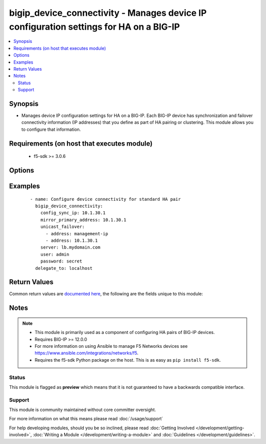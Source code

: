 .. _bigip_device_connectivity:


bigip_device_connectivity - Manages device IP configuration settings for HA on a BIG-IP
+++++++++++++++++++++++++++++++++++++++++++++++++++++++++++++++++++++++++++++++++++++++

.. versionadded:: 2.5


.. contents::
   :local:
   :depth: 2


Synopsis
--------

* Manages device IP configuration settings for HA on a BIG-IP. Each BIG-IP device has synchronization and failover connectivity information (IP addresses) that you define as part of HA pairing or clustering. This module allows you to configure that information.


Requirements (on host that executes module)
-------------------------------------------

  * f5-sdk >= 3.0.6


Options
-------

.. raw:: html

    <table border=1 cellpadding=4>
    <tr>
    <th class="head">parameter</th>
    <th class="head">required</th>
    <th class="head">default</th>
    <th class="head">choices</th>
    <th class="head">comments</th>
    </tr>
                <tr><td>config_sync_ip<br/><div style="font-size: small;"></div></td>
    <td>no</td>
    <td></td>
        <td></td>
        <td><div>Local IP address that the system uses for ConfigSync operations.</div>        </td></tr>
                <tr><td>failover_multicast<br/><div style="font-size: small;"></div></td>
    <td>no</td>
    <td></td>
        <td><ul><li>True</li><li>False</li></ul></td>
        <td><div>When <code>yes</code>, ensures that the Failover Multicast configuration is enabled and if no further multicast configuration is provided, ensures that <code>multicast_interface</code>, <code>multicast_address</code> and <code>multicast_port</code> are the defaults specified in each option's description. When <code>no</code>, ensures that Failover Multicast configuration is disabled.</div>        </td></tr>
                <tr><td>mirror_primary_address<br/><div style="font-size: small;"></div></td>
    <td>no</td>
    <td></td>
        <td></td>
        <td><div>Specifies the primary IP address for the system to use to mirror connections.</div>        </td></tr>
                <tr><td>mirror_secondary_address<br/><div style="font-size: small;"></div></td>
    <td>no</td>
    <td></td>
        <td></td>
        <td><div>Specifies the secondary IP address for the system to use to mirror connections.</div>        </td></tr>
                <tr><td>multicast_address<br/><div style="font-size: small;"></div></td>
    <td>no</td>
    <td></td>
        <td></td>
        <td><div>IP address for the system to send multicast messages associated with failover. When <code>failover_multicast</code> is <code>yes</code> and this option is not provided, a default of <code>224.0.0.245</code> will be used.</div>        </td></tr>
                <tr><td>multicast_interface<br/><div style="font-size: small;"></div></td>
    <td>no</td>
    <td></td>
        <td></td>
        <td><div>Interface over which the system sends multicast messages associated with failover. When <code>failover_multicast</code> is <code>yes</code> and this option is not provided, a default of <code>eth0</code> will be used.</div>        </td></tr>
                <tr><td>multicast_port<br/><div style="font-size: small;"></div></td>
    <td>no</td>
    <td></td>
        <td></td>
        <td><div>Port for the system to send multicast messages associated with failover. When <code>failover_multicast</code> is <code>yes</code> and this option is not provided, a default of <code>62960</code> will be used. This value must be between 0 and 65535.</div>        </td></tr>
                <tr><td>password<br/><div style="font-size: small;"></div></td>
    <td>yes</td>
    <td></td>
        <td></td>
        <td><div>The password for the user account used to connect to the BIG-IP. You can omit this option if the environment variable <code>F5_PASSWORD</code> is set.</div>        </td></tr>
                <tr><td>server<br/><div style="font-size: small;"></div></td>
    <td>yes</td>
    <td></td>
        <td></td>
        <td><div>The BIG-IP host. You can omit this option if the environment variable <code>F5_SERVER</code> is set.</div>        </td></tr>
                <tr><td>server_port<br/><div style="font-size: small;"> (added in 2.2)</div></td>
    <td>no</td>
    <td>443</td>
        <td></td>
        <td><div>The BIG-IP server port. You can omit this option if the environment variable <code>F5_SERVER_PORT</code> is set.</div>        </td></tr>
                <tr><td>unicast_failover<br/><div style="font-size: small;"></div></td>
    <td>no</td>
    <td></td>
        <td></td>
        <td><div>Desired addresses to use for failover operations. Options <code>address</code> and <code>port</code> are supported with dictionary structure where <code>address</code> is the local IP address that the system uses for failover operations. Port specifies the port that the system uses for failover operations. If <code>port</code> is not specified, the default value <code>1026</code> will be used.  If you are specifying the (recommended) management IP address, use 'management-ip' in the address field.</div>        </td></tr>
                <tr><td>user<br/><div style="font-size: small;"></div></td>
    <td>yes</td>
    <td></td>
        <td></td>
        <td><div>The username to connect to the BIG-IP with. This user must have administrative privileges on the device. You can omit this option if the environment variable <code>F5_USER</code> is set.</div>        </td></tr>
                <tr><td>validate_certs<br/><div style="font-size: small;"> (added in 2.0)</div></td>
    <td>no</td>
    <td>True</td>
        <td><ul><li>True</li><li>False</li></ul></td>
        <td><div>If <code>no</code>, SSL certificates will not be validated. Use this only on personally controlled sites using self-signed certificates. You can omit this option if the environment variable <code>F5_VALIDATE_CERTS</code> is set.</div>        </td></tr>
        </table>
    </br>



Examples
--------

 ::

    
    - name: Configure device connectivity for standard HA pair
      bigip_device_connectivity:
        config_sync_ip: 10.1.30.1
        mirror_primary_address: 10.1.30.1
        unicast_failover:
          - address: management-ip
          - address: 10.1.30.1
        server: lb.mydomain.com
        user: admin
        password: secret
      delegate_to: localhost


Return Values
-------------

Common return values are `documented here <http://docs.ansible.com/ansible/latest/common_return_values.html>`_, the following are the fields unique to this module:

.. raw:: html

    <table border=1 cellpadding=4>
    <tr>
    <th class="head">name</th>
    <th class="head">description</th>
    <th class="head">returned</th>
    <th class="head">type</th>
    <th class="head">sample</th>
    </tr>

        <tr>
        <td> multicast_interface </td>
        <td> The new value of the C(multicast_interface) setting. </td>
        <td align=center> changed </td>
        <td align=center> string </td>
        <td align=center> eth0 </td>
    </tr>
            <tr>
        <td> changed </td>
        <td> Denotes if the F5 configuration was updated. </td>
        <td align=center> always </td>
        <td align=center> bool </td>
        <td align=center>  </td>
    </tr>
            <tr>
        <td> mirror_primary_address </td>
        <td> The new value of the C(mirror_primary_address) setting. </td>
        <td align=center> changed </td>
        <td align=center> string </td>
        <td align=center> 10.1.1.2 </td>
    </tr>
            <tr>
        <td> mirror_secondary_address </td>
        <td> The new value of the C(mirror_secondary_address) setting. </td>
        <td align=center> changed </td>
        <td align=center> string </td>
        <td align=center> 10.1.1.3 </td>
    </tr>
            <tr>
        <td> config_sync_ip </td>
        <td> The new value of the C(config_sync_ip) setting. </td>
        <td align=center> changed </td>
        <td align=center> string </td>
        <td align=center> 10.1.1.1 </td>
    </tr>
            <tr>
        <td> multicast_address </td>
        <td> The new value of the C(multicast_address) setting. </td>
        <td align=center> changed </td>
        <td align=center> string </td>
        <td align=center> 224.0.0.245 </td>
    </tr>
            <tr>
        <td> failover_multicast </td>
        <td> Whether a failover multicast attribute has been changed or not. </td>
        <td align=center> changed </td>
        <td align=center> bool </td>
        <td align=center>  </td>
    </tr>
            <tr>
        <td> unicast_failover </td>
        <td> The new value of the C(unicast_failover) setting. </td>
        <td align=center> changed </td>
        <td align=center> list </td>
        <td align=center> [{'port': 1026, 'address': '10.1.1.2'}] </td>
    </tr>
            <tr>
        <td> multicast_port </td>
        <td> The new value of the C(multicast_port) setting. </td>
        <td align=center> changed </td>
        <td align=center> string </td>
        <td align=center> 1026 </td>
    </tr>
        
    </table>
    </br></br>

Notes
-----

.. note::
    - This module is primarily used as a component of configuring HA pairs of BIG-IP devices.
    - Requires BIG-IP >= 12.0.0
    - For more information on using Ansible to manage F5 Networks devices see https://www.ansible.com/integrations/networks/f5.
    - Requires the f5-sdk Python package on the host. This is as easy as ``pip install f5-sdk``.



Status
~~~~~~

This module is flagged as **preview** which means that it is not guaranteed to have a backwards compatible interface.


Support
~~~~~~~

This module is community maintained without core committer oversight.

For more information on what this means please read :doc:`/usage/support`


For help developing modules, should you be so inclined, please read :doc:`Getting Involved </development/getting-involved>`, :doc:`Writing a Module </development/writing-a-module>` and :doc:`Guidelines </development/guidelines>`.